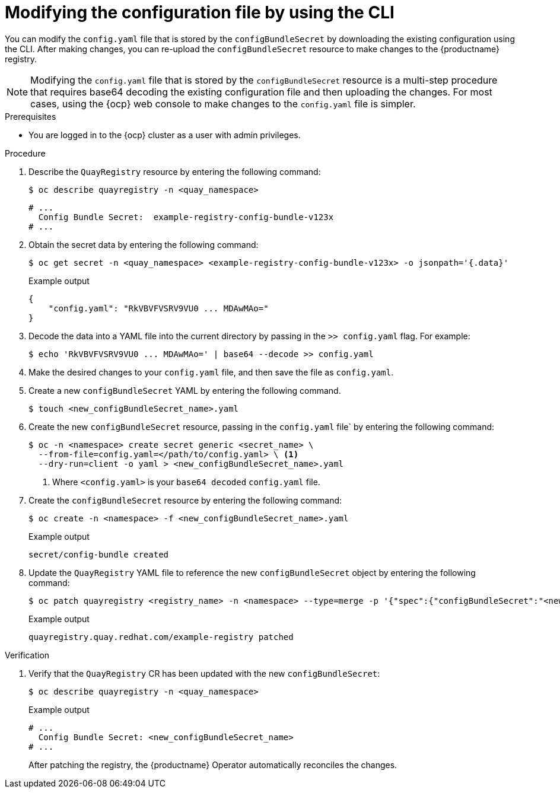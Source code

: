 :_mod-docs-content-type: PROCEDURE

[id="operator-config-cli-download"]
= Modifying the configuration file by using the CLI

You can modify the `config.yaml` file that is stored by the `configBundleSecret` by downloading the existing configuration using the CLI. After making changes, you can re-upload the `configBundleSecret` resource to make changes to the {productname} registry.

[NOTE]
====
Modifying the `config.yaml` file that is stored by the `configBundleSecret` resource is a multi-step procedure that requires base64 decoding the existing configuration file and then uploading the changes. For most cases, using the {ocp} web console to make changes to the `config.yaml` file is simpler.
====

.Prerequisites

* You are logged in to the {ocp} cluster as a user with admin privileges. 

.Procedure

. Describe the `QuayRegistry` resource by entering the following command:
+
[source,terminal]
----
$ oc describe quayregistry -n <quay_namespace>
----
+
[source,terminal]
----
# ...
  Config Bundle Secret:  example-registry-config-bundle-v123x
# ...
----

. Obtain the secret data by entering the following command:
+
[source,terminal]
----
$ oc get secret -n <quay_namespace> <example-registry-config-bundle-v123x> -o jsonpath='{.data}'
----
+
.Example output
+
[source,yaml]
----
{
    "config.yaml": "RkVBVFVSRV9VU0 ... MDAwMAo="
}
----

. Decode the data into a YAML file into the current directory by passing in the `>> config.yaml` flag. For example:
+
[source,terminal]
----
$ echo 'RkVBVFVSRV9VU0 ... MDAwMAo=' | base64 --decode >> config.yaml
----

. Make the desired changes to your `config.yaml` file, and then save the file as `config.yaml`.

. Create a new `configBundleSecret` YAML by entering the following command. 
+
[source,terminal]
----
$ touch <new_configBundleSecret_name>.yaml
----

. Create the new `configBundleSecret` resource, passing in the `config.yaml` file` by entering the following command:
+
[source,terminal]
----
$ oc -n <namespace> create secret generic <secret_name> \
  --from-file=config.yaml=</path/to/config.yaml> \ <1>
  --dry-run=client -o yaml > <new_configBundleSecret_name>.yaml
----
<1> Where `<config.yaml>` is your `base64 decoded` `config.yaml` file.

. Create the `configBundleSecret` resource by entering the following command:
+
[source,terminal]
----
$ oc create -n <namespace> -f <new_configBundleSecret_name>.yaml
----
+
.Example output
+
[source,terminal]
----
secret/config-bundle created
----

. Update the `QuayRegistry` YAML file to reference the new `configBundleSecret` object by entering the following command:
+
[source,terminal]
----
$ oc patch quayregistry <registry_name> -n <namespace> --type=merge -p '{"spec":{"configBundleSecret":"<new_configBundleSecret_name>"}}'
----
+
.Example output
+
[source,terminal]
----
quayregistry.quay.redhat.com/example-registry patched
----


.Verification

. Verify that the `QuayRegistry` CR has been updated with the new `configBundleSecret`:
+
[source,terminal]
----
$ oc describe quayregistry -n <quay_namespace>
----
+
.Example output
+
[source,terminal]
----
# ...
  Config Bundle Secret: <new_configBundleSecret_name>
# ...
----
+
After patching the registry, the {productname} Operator automatically reconciles the changes. 